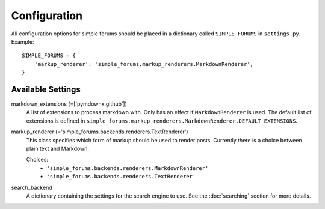=============
Configuration
=============

All configuration options for simple forums should be placed in a dictionary called ``SIMPLE_FORUMS`` in ``settings.py``. Example::

    SIMPLE_FORUMS = {
        'markup_renderer': 'simple_forums.markup_renderers.MarkdownRenderer',
    }

Available Settings
------------------

markdown_extensions (=['pymdownx.github'])
  A list of extensions to process markdown with. Only has an effect if ``MarkdownRenderer`` is used. The default list of extensions is defined in ``simple_forums.markup_renderers.MarkdownRenderer.DEFAULT_EXTENSIONS``.

markup_renderer (='simple_forums.backends.renderers.TextRenderer')
  This class specifies which form of markup should be used to render posts. Currently there is a choice between plain text and Markdown.

  Choices:
    * ``'simple_forums.backends.renderers.MarkdownRenderer'``
    * ``'simple_forums.backends.renderers.TextRenderer'``

search_backend
  A dictionary containing the settings for the search engine to use. See the :doc:`searching` section for more details.